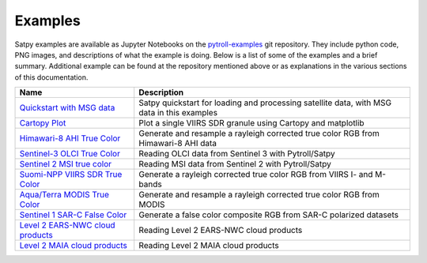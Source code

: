 Examples
========

Satpy examples are available as Jupyter Notebooks on the
`pytroll-examples <https://github.com/pytroll/pytroll-examples/tree/master/satpy>`_
git repository. They include python code, PNG images, and descriptions of
what the example is doing. Below is a list of some of the examples and a brief
summary. Additional example can be found at the repository mentioned above or
as explanations in the various sections of this documentation.

.. list-table::
    :header-rows: 1

    * - Name
      - Description
    * - `Quickstart with MSG data <https://github.com/pytroll/pytroll-examples/blob/master/satpy/hrit_msg_tutorial.ipynb>`_
      - Satpy quickstart for loading and processing satellite data, with MSG data in this examples
    * - `Cartopy Plot <https://github.com/pytroll/pytroll-examples/blob/master/satpy/Cartopy%20Plot.ipynb>`_
      - Plot a single VIIRS SDR granule using Cartopy and matplotlib
    * - `Himawari-8 AHI True Color <https://github.com/pytroll/pytroll-examples/blob/master/satpy/ahi_true_color_pyspectral.ipynb>`_
      - Generate and resample a rayleigh corrected true color RGB from Himawari-8 AHI data
    * - `Sentinel-3 OLCI True Color <https://github.com/pytroll/pytroll-examples/blob/master/satpy/OLCI%20L1B.ipynb>`_
      - Reading OLCI data from Sentinel 3 with Pytroll/Satpy
    * - `Sentinel 2 MSI true color <https://github.com/pytroll/pytroll-examples/blob/master/satpy/Sentinel%202%20MSI%20true%20color.ipynb>`_
      - Reading MSI data from Sentinel 2 with Pytroll/Satpy
    * - `Suomi-NPP VIIRS SDR True Color <https://github.com/pytroll/pytroll-examples/blob/master/satpy/satpy_rayleigh_iband_enhanced.ipynb>`_
      - Generate a rayleigh corrected true color RGB from VIIRS I- and M-bands
    * - `Aqua/Terra MODIS True Color <https://github.com/pytroll/pytroll-examples/blob/master/satpy/satpy_rayleigh_modis.ipynb>`_
      - Generate and resample a rayleigh corrected true color RGB from MODIS
    * - `Sentinel 1 SAR-C False Color <https://github.com/pytroll/pytroll-examples/blob/master/satpy/sentinel1-false-color.ipynb>`_
      - Generate a false color composite RGB from SAR-C polarized datasets
    * - `Level 2 EARS-NWC cloud products <https://github.com/pytroll/pytroll-examples/blob/master/satpy/ears-nwc.ipynb>`_
      - Reading Level 2 EARS-NWC cloud products
    * - `Level 2 MAIA cloud products <https://github.com/pytroll/pytroll-examples/blob/master/satpy/polar_maia.ipynb>`_
      - Reading Level 2 MAIA cloud products
